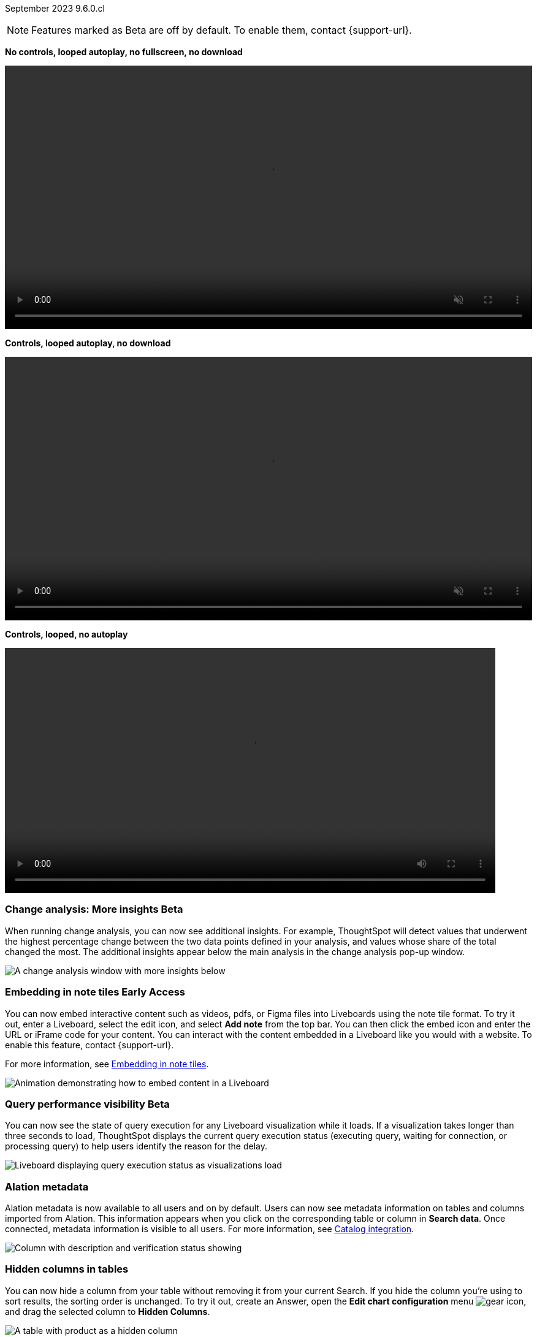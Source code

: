 ifndef::pendo-links[]
September 2023 [label label-dep]#9.6.0.cl#
endif::[]
ifdef::pendo-links[]
[month-year-whats-new]#September 2023#
[label label-dep-whats-new]#9.6.0.cl#
endif::[]

ifndef::free-trial-feature[]
NOTE: Features marked as [.badge.badge-update-note]#Beta# are off by default. To enable them, contact {support-url}.
endif::free-trial-feature[]

*No controls, looped autoplay, no fullscreen, no download*

+++
<video autoplay loop muted width="100%" controlsList="nofullscreen nodownload">
<source src="https://docs.thoughtspot.com/cloud/9.12.0.cl/_images/scroll_homepage_test.mp4" type="video/mp4">
</video>
+++

*Controls, looped autoplay, no download*

+++
<video autoplay loop muted controls width="100%" controlsList="nodownload">
<source src="https://docs.thoughtspot.com/cloud/9.12.0.cl/_images/scroll_homepage_test.mp4" type="video/mp4">
</video>
+++

*Controls, looped, no autoplay*

video::scroll_homepage_test.mp4[width=800,opts=loop]

[#primary-9-6-0-cl]

////
// [#9-6-0-cl-kpi]
// [discrete]
// === [Cortex] KPI anomalies completion

// Naomi
////

ifndef::free-trial-feature[]
ifndef::pendo-links[]
[#9-6-0-cl-change]
[discrete]
=== Change analysis: More insights [.badge.badge-beta]#Beta#
endif::[]
ifdef::pendo-links[]
[#9-6-0-cl-change]
[discrete]
=== Change analysis: More insights [.badge.badge-beta-whats-new]#Beta#
endif::[]

// Naomi

When running change analysis, you can now see additional insights. For example, ThoughtSpot will detect values that underwent the highest percentage change between the two data points defined in your analysis, and values whose share of the total changed the most. The additional insights appear below the main analysis in the change analysis pop-up window.

// NOTE: Additional insights are only available for Sum and Count aggregates.

image::additional-insight.png[A change analysis window with more insights below]


endif::free-trial-feature[]

ifndef::free-trial-feature[]
ifdef::pendo-links[]
[#9-6-0-cl-embed]
[discrete]
=== Embedding in Note tiles [.badge.badge-early-access-whats-new]#Early Access#
endif::[]
ifndef::pendo-links[]
[#9-6-0-cl-embed]
[discrete]
=== Embedding in note tiles [.badge.badge-early-access]#Early Access#
endif::[]

// Naomi

You can now embed interactive content such as videos, pdfs, or Figma files into Liveboards using the note tile format. To try it out, enter a Liveboard, select the edit icon, and select *Add note* from the top bar. You can then click the embed icon and enter the URL or iFrame code for your content. You can interact with the content embedded in a Liveboard like you would with a website. To enable this feature, contact {support-url}.

For more information, see
ifndef::pendo-links[]
xref:liveboard-notes.adoc#embed[Embedding in note tiles].
endif::[]
ifdef::pendo-links[]
xref:liveboard-notes.adoc#embed[Embedding in note tiles,window=_blank].
endif::[]

image:embed-note-tile.gif[Animation demonstrating how to embed content in a Liveboard]

endif::free-trial-feature[]

ifndef::free-trial-feature[]
ifndef::pendo-links[]
[#9-6-0-cl-query]
[discrete]
=== Query performance visibility  [.badge.badge-beta]#Beta#
endif::[]
ifdef::pendo-links[]
[#9-6-0-cl-query]
[discrete]
=== Query performance visibility [.badge.badge-beta-whats-new]#Beta#
endif::[]

// Naomi

You can now see the state of query execution for any Liveboard visualization while it loads. If a visualization takes longer than three seconds to load, ThoughtSpot displays the current query execution status (executing query, waiting for connection, or processing query) to help users identify the reason for the delay.

image::query-execution.png[Liveboard displaying query execution status as visualizations load]

endif::free-trial-feature[]


[#9-6-0-cl-metadata]
[discrete]
=== Alation metadata

Alation metadata is now available to all users and on by default. Users can now see metadata information on tables and columns imported from Alation. This information appears when you click on the corresponding table or column in *Search data*. Once connected, metadata information is visible to all users. For more information, see
ifndef::pendo-links[]
xref:catalog-integration.adoc[Catalog integration].
endif::[]
ifdef::pendo-links[]
xref:catalog-integration.adoc[Catalog integration,window=_blank].
endif::[]

image::catalog-integration.png[Column with description and verification status showing]

[#9-6-0-cl-hidden]
[discrete]
=== Hidden columns in tables

// Naomi

You can now hide a column from your table without removing it from your current Search. If you hide the column you're using to sort results, the sorting order is unchanged. To try it out, create an Answer, open the *Edit chart configuration* menu image:icon-gear-10px.png[gear icon], and drag the selected column to *Hidden Columns*.

image::hidden-column.png[A table with product as a hidden column]


ifndef::free-trial-feature[]
ifdef::pendo-links[]
[#9-6-0-cl-cord]
[discrete]
=== Commenting on Liveboards [.badge.badge-early-access-whats-new]#Early Access#
endif::[]
ifndef::pendo-links[]
[#9-6-0-cl-cord]
[discrete]
=== Commenting on Liveboards [.badge.badge-early-access]#Early Access#
endif::[]

// Naomi

You can now add or reply to comments, tag other users, or subscribe to comment threads directly on a Liveboard. Users can point out insights or reach out for clarification without leaving ThoughtSpot. To try it out, click the comment icon to the right of the edit icon, and select the data point you would like to comment on.
To enable this feature, contact your administrator.

For more information, see
ifndef::pendo-links[]
xref:liveboard-comment.adoc[Comment on a Liveboard].
endif::[]
ifdef::pendo-links[]
xref:liveboard-comment.adoc[Comment on a Liveboard,window=_blank].
endif::[]

image:comment-liveboard.gif[Create a comment on a Liveboard and add a reaction]

endif::free-trial-feature[]

ifndef::free-trial-feature[]
ifdef::pendo-links[]
[#9-6-0-cl-nln]
[discrete]
=== Natural language narratives [.badge.badge-early-access-whats-new]#Early Access#
endif::[]
ifndef::pendo-links[]
[#9-6-0-cl-nln]
[discrete]
=== Natural language narratives [.badge.badge-early-access]#Early Access#
endif::[]

// Naomi. SCAL-196296

Beginning in 9.6.0.cl, ThoughtSpot generates insight narratives in natural language to summarize the data analyzed in SpotIQ. The narratives are generated by LLM, and appear above the charts created by SpotIQ. This feature must be enabled by your administrator. For more information, see
ifndef::pendo-links[]
xref:spotiq-change.adoc#natural[Natural language narratives].
endif::[]
ifdef::pendo-links[]
xref:spotiq-change.adoc#natural[Natural language narratives,window=_blank].
endif::[]

endif::free-trial-feature[]

[#9-6-0-cl-verified]
[discrete]
=== Verified Liveboards

// Naomi

We made the following enhancements to verified Liveboards:

* When you request verification, you can now see the underlying data sources that will be shared with the verifier.
* The name of the Liveboard now appears in verification request emails.
* When editing an Answer on or pinning an Answer to a verified Liveboard, a warning banner appears indicating it may need to be verified again.


[#9-6-0-cl-slides]
[discrete]
=== ThoughtSpot Connected Slides

ThoughtSpot Connected Slides is an add-on that allows you to insert charts and live data visualizations right into your Google Slides™ presentation. Just connect to ThoughtSpot, find a chart or visualization, and add it to your slide presentation.

For more information, see
ifndef::pendo-links[]
xref:thoughtspot-slides.adoc[ThoughtSpot Connected Slides].
endif::[]
ifdef::pendo-links[]
xref:thoughtspot-slides.adoc[ThoughtSpot Connected Slides,window=_blank].
endif::[]

'''
[#secondary-9-6-0-cl]
[discrete]
=== _Other features and enhancements_


[#9-6-0-cl-alation]
[discrete]
=== Alation catalog integration

// Naomi

Alation catalog integration is now available to all users and on by default. You can now import metadata information related to your tables and columns from Alation into ThoughtSpot. From the *Data governance* section of the *Data* tab, you can set up a connection to Alation to import column descriptions, column verification status, table descriptions, and table verification status.

For more information, see
ifndef::pendo-links[]
xref:catalog-integration.adoc[Catalog integration].
endif::[]
ifdef::pendo-links[]
xref:catalog-integration.adoc[Catalog integration,window=_blank].
endif::[]

image::alation-data-governance.png[Alation data catalog setup page]

[#9-6-0-cl-rbac]
[discrete]
=== Roles added to Primary Org
ThoughtSpot introduces role-based access control (RBAC) in Primary Orgs to allow for more granular access privileges.
Use roles to apply privileges customized for your organizational needs.

To enable RBAC, contact {support-url}.

NOTE: Once you enable RBAC it cannot be disabled.

// Mary - Marked as no doc required, but I think is a mistake, so I'm waiting for confirmation from Vijay. Sept. 9 Vijay confirmed that we should note the possible difference in menus in the admin docs & created SCAL-173988. Waiting for access to a system with the menu change enabled from Ruchi Bajpai.

[#9-6-0-cl-sage]
[discrete]
=== Index Statistics Liveboard

// Naomi

Admin users can now see indexing statistics for their cluster using the Index Statistics Liveboard. You can filter the results by connection, table, and column, and see the breakdown of indexed search tokens in the visualizations. This Liveboard helps you see how many search tokens you are using, and can help you diagnose indexing issues and errors. To try it out, go to *Liveboards* and search for *Index statistics*.

For more information, see
ifndef::pendo-links[]
xref:index-statistics-liveboard.adoc[Index Statistics Liveboard].
endif::[]
ifdef::pendo-links[]
xref:index-statistics-liveboard.adoc[Index Statistics Liveboard,window=_blank].
endif::[]


image:index-statistics.png[Index statistics]

// [#9-6-0-cl-byok]
// [discrete]
// === BYOK implementation in SaaS v2 - GCP phase 1

// Mark

// TBD - may be added after GA

[#9-6-0-cl-dbt]
[discrete]
=== dbt sync

// Naomi

In the past, ThoughtSpot generated a new Worksheet every time a user edited an existing dbt data model. Now, ThoughtSpot maintains a persistent connection with dbt and provides realtime updates. Users can update an object, update an object and create a new object, or simply create a new object.

For more information, see
ifndef::pendo-links[]
xref:dbt-integration.adoc[Integrate with dbt].
endif::[]
ifdef::pendo-links[]
xref:dbt-integration.adoc[Integrate with dbt,window=_blank].
endif::[]

[#9-6-0-cl-dbt-hardening]
[discrete]
=== dbt Worksheet join rule

Previously, when a Worksheet was created from a dbt model, the default worksheet join rule was "apply all joins". Now, "apply joins progressively" is the default. This means that when you search on a Worksheet, joins are applied as each search term is added, rather than applying all joins to every search.


// ifndef::free-trial-feature[]
// ifndef::pendo-links[]
// [#9-6-0-cl-cache]
// [discrete]
// === View search cache [.badge.badge-early-access]#Early Access#
// endif::[]
// ifdef::pendo-links[]
// [#9-6-0-cl-cache]
// [discrete]
// === View search cache [.badge.badge-early-access-whats-new]#Early Access#
// endif::[]

// Naomi -- may not be external, waiting on Manish's response

// endif::free-trial-feature[]

[#9-6-0-cl-athena]
[discrete]
=== Amazon Athena connection

// Naomi

You can now create connections from ThoughtSpot to Amazon Athena. For more information, see
ifndef::pendo-links[]
xref:connections-amazon-athena.adoc[Amazon Athena].
endif::[]
ifdef::pendo-links[]
xref:connections-amazon-athena.adoc[Amazon Athena,window=_blank].
endif::[]


// [#9-6-0-cl-ansi]
// [discrete]
// === ANSI SQL dialect for generic JDBC driver

// Naomi


ifndef::free-trial-feature[]
[discrete]
=== For the Developer

For new features and enhancements introduced in this release, see https://developers.thoughtspot.com/docs/?pageid=whats-new[ThoughtSpot Developer Documentation^].
endif::[]
